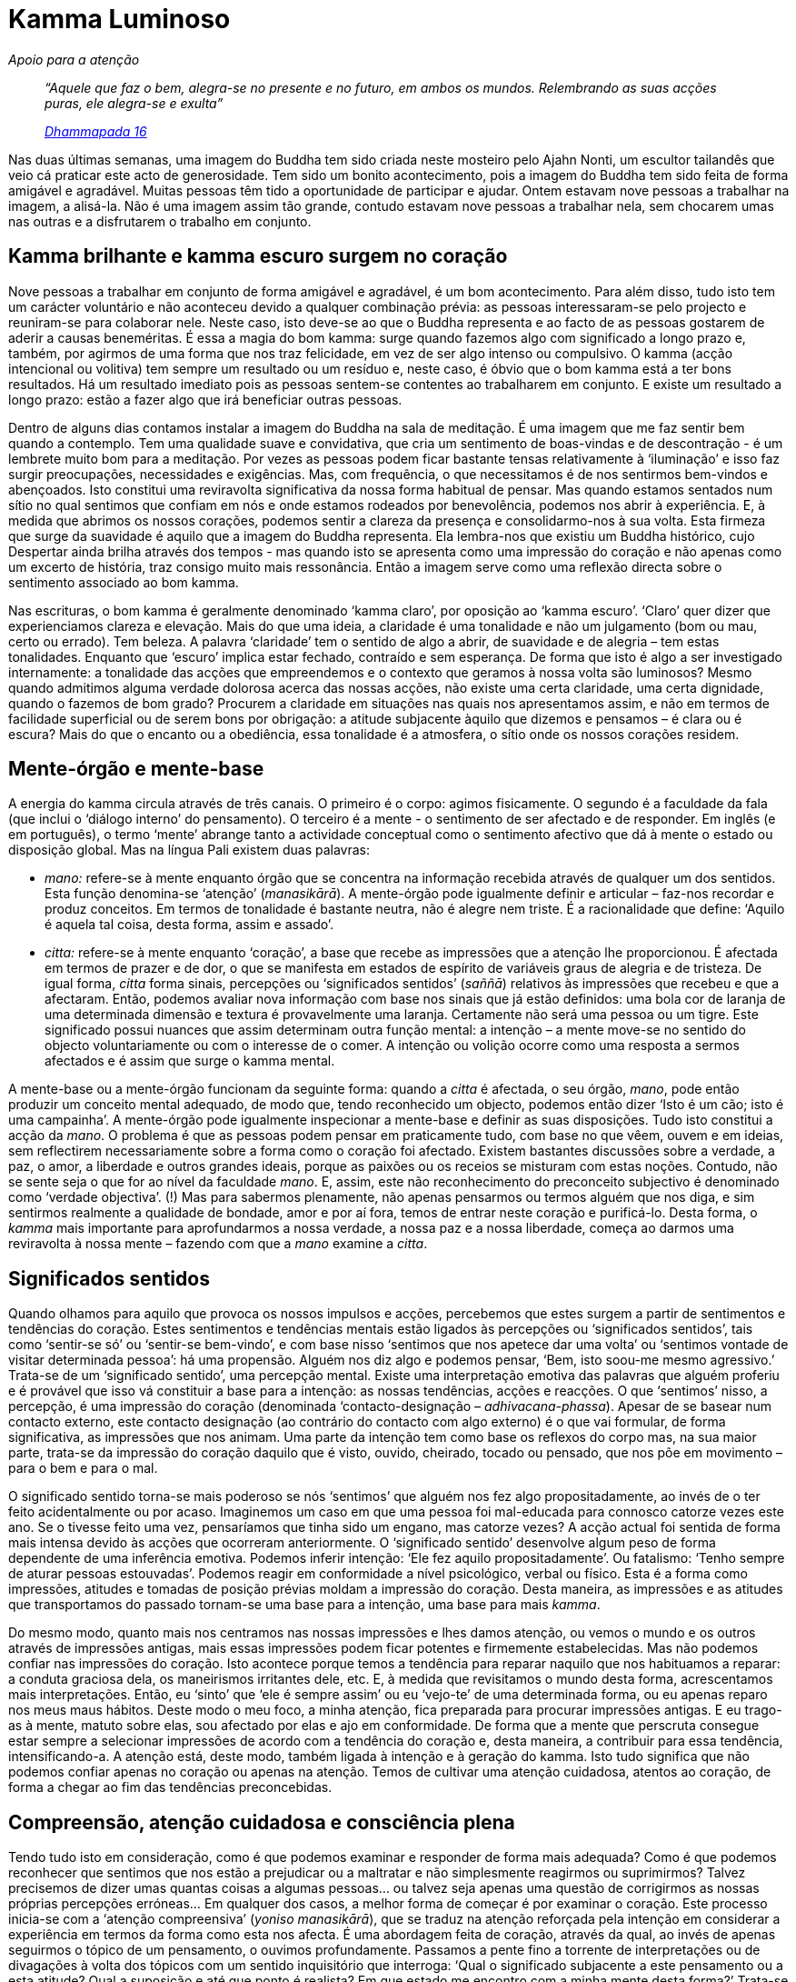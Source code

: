 = Kamma Luminoso

[role=chapter-subtitle]
_Apoio para a atenção_

[quote, role=quote]
____
_“Aquele que faz o bem, alegra-se no presente e no
futuro, em ambos os mundos. Relembrando as suas acções puras, ele
alegra-se e exulta”_

_https://suttacentral.net/dhp1-20/en/buddharakkhita[Dhammapada 16]_
____

Nas duas últimas semanas, uma imagem do Buddha tem sido criada neste
mosteiro pelo Ajahn Nonti, um escultor tailandês que veio cá praticar
este acto de generosidade. Tem sido um bonito acontecimento, pois a
imagem do Buddha tem sido feita de forma amigável e agradável. Muitas
pessoas têm tido a oportunidade de participar e ajudar. Ontem estavam
nove pessoas a trabalhar na imagem, a alisá-la. Não é uma imagem assim
tão grande, contudo estavam nove pessoas a trabalhar nela, sem chocarem
umas nas outras e a disfrutarem o trabalho em conjunto.

== Kamma brilhante e kamma escuro surgem no coração

Nove pessoas a trabalhar em conjunto de forma amigável e agradável, é um
bom acontecimento. Para além disso, tudo isto tem um carácter voluntário
e não aconteceu devido a qualquer combinação prévia: as pessoas
interessaram-se pelo projecto e reuniram-se para colaborar nele. Neste
caso, isto deve-se ao que o Buddha representa e ao facto de as pessoas
gostarem de aderir a causas beneméritas. É essa a magia do bom kamma:
surge quando fazemos algo com significado a longo prazo e, também, por
agirmos de uma forma que nos traz felicidade, em vez de ser algo intenso
ou compulsivo. O kamma (acção intencional ou volitiva) tem sempre um
resultado ou um resíduo e, neste caso, é óbvio que o bom kamma está a
ter bons resultados. Há um resultado imediato pois as pessoas sentem-se
contentes ao trabalharem em conjunto. E existe um resultado a longo
prazo: estão a fazer algo que irá beneficiar outras pessoas.

Dentro de alguns dias contamos instalar a imagem do Buddha na sala de
meditação. É uma imagem que me faz sentir bem quando a contemplo. Tem
uma qualidade suave e convidativa, que cria um sentimento de boas-vindas
e de descontração - é um lembrete muito bom para a meditação. Por vezes
as pessoas podem ficar bastante tensas relativamente à ‘iluminação’ e
isso faz surgir preocupações, necessidades e exigências. Mas, com
frequência, o que necessitamos é de nos sentirmos bem-vindos e
abençoados. Isto constitui uma reviravolta significativa da nossa forma
habitual de pensar. Mas quando estamos sentados num sítio no qual
sentimos que confiam em nós e onde estamos rodeados por benevolência,
podemos nos abrir à experiência. E, à medida que abrimos os nossos
corações, podemos sentir a clareza da presença e consolidarmo-nos à sua
volta. Esta firmeza que surge da suavidade é aquilo que a imagem do
Buddha representa. Ela lembra-nos que existiu um Buddha histórico, cujo
Despertar ainda brilha através dos tempos - mas quando isto se apresenta
como uma impressão do coração e não apenas como um excerto de história,
traz consigo muito mais ressonância. Então a imagem serve como uma
reflexão directa sobre o sentimento associado ao bom kamma.

Nas escrituras, o bom kamma é geralmente denominado ‘kamma claro’, por
oposição ao ‘kamma escuro’. ‘Claro’ quer dizer que experienciamos
clareza e elevação. Mais do que uma ideia, a claridade é uma tonalidade
e não um julgamento (bom ou mau, certo ou errado). Tem beleza. A palavra
‘claridade’ tem o sentido de algo a abrir, de suavidade e de alegria –
tem estas tonalidades. Enquanto que ‘escuro’ implica estar fechado,
contraído e sem esperança. De forma que isto é algo a ser investigado
internamente: a tonalidade das acções que empreendemos e o contexto que
geramos à nossa volta são luminosos? Mesmo quando admitimos alguma
verdade dolorosa acerca das nossas acções, não existe uma certa
claridade, uma certa dignidade, quando o fazemos de bom grado? Procurem
a claridade em situações nas quais nos apresentamos assim, e não em
termos de facilidade superficial ou de serem bons por obrigação: a
atitude subjacente àquilo que dizemos e pensamos – é clara ou é escura?
Mais do que o encanto ou a obediência, essa tonalidade é a atmosfera, o
sítio onde os nossos corações residem.

== Mente-órgão e mente-base

A energia do kamma circula através de três canais. O primeiro é o corpo:
agimos fisicamente. O segundo é a faculdade da fala (que inclui o
‘diálogo interno’ do pensamento). O terceiro é a mente - o sentimento
de ser afectado e de responder. Em inglês (e em português), o termo
‘mente’ abrange tanto a actividade conceptual como o sentimento
afectivo que dá à mente o estado ou disposição global. Mas na língua
Pali existem duas palavras:

* _mano:_ refere-se à mente enquanto órgão que se concentra na
informação recebida através de qualquer um dos sentidos. Esta função
denomina-se ‘atenção’ (_manasikārā_). A mente-órgão pode igualmente
definir e articular – faz-nos recordar e produz conceitos. Em termos de
tonalidade é bastante neutra, não é alegre nem triste. É a racionalidade
que define: ‘Aquilo é aquela tal coisa, desta forma, assim e assado’.
* _citta:_ refere-se à mente enquanto ‘coração’, a base que recebe as
impressões que a atenção lhe proporcionou. É afectada em termos de
prazer e de dor, o que se manifesta em estados de espírito de variáveis
graus de alegria e de tristeza. De igual forma, _citta_ forma sinais,
percepções ou ‘significados sentidos’ (_saññā_) relativos às
impressões que recebeu e que a afectaram. Então, podemos avaliar nova
informação com base nos sinais que já estão definidos: uma bola cor de
laranja de uma determinada dimensão e textura é provavelmente uma
laranja. Certamente não será uma pessoa ou um tigre. Este significado
possui nuances que assim determinam outra função mental: a intenção – a
mente move-se no sentido do objecto voluntariamente ou com o interesse
de o comer. A intenção ou volição ocorre como uma resposta a sermos
afectados e é assim que surge o kamma mental.

A mente-base ou a mente-órgão funcionam da seguinte forma: quando a
_citta_ é afectada, o seu órgão, _mano_, pode então produzir um conceito
mental adequado, de modo que, tendo reconhecido um objecto, podemos
então dizer ‘Isto é um cão; isto é uma campainha’. A mente-órgão pode
igualmente inspecionar a mente-base e definir as suas disposições. Tudo
isto constitui a acção da _mano_. O problema é que as pessoas podem
pensar em praticamente tudo, com base no que vêem, ouvem e em ideias,
sem reflectirem necessariamente sobre a forma como o coração foi
afectado. Existem bastantes discussões sobre a verdade, a paz, o amor, a
liberdade e outros grandes ideais, porque as paixões ou os receios se
misturam com estas noções. Contudo, não se sente seja o que for ao nível
da faculdade _mano_. E, assim, este não reconhecimento do preconceito
subjectivo é denominado como ‘verdade objectiva’. (!) Mas para
sabermos plenamente, não apenas pensarmos ou termos alguém que nos diga,
e sim sentirmos realmente a qualidade de bondade, amor e por aí fora,
temos de entrar neste coração e purificá-lo. Desta forma, o _kamma_ mais
importante para aprofundarmos a nossa verdade, a nossa paz e a nossa
liberdade, começa ao darmos uma reviravolta à nossa mente – fazendo com
que a _mano_ examine a _citta_.

== Significados sentidos

Quando olhamos para aquilo que provoca os nossos impulsos e acções,
percebemos que estes surgem a partir de sentimentos e tendências do
coração. Estes sentimentos e tendências mentais estão ligados às
percepções ou ‘significados sentidos’, tais como ‘sentir-se só’ ou
‘sentir-se bem-vindo’, e com base nisso ‘sentimos que nos apetece dar
uma volta’ ou ‘sentimos vontade de visitar determinada pessoa’: há
uma propensão. Alguém nos diz algo e podemos pensar, ‘Bem, isto soou-me
mesmo agressivo.’ Trata-se de um ‘significado sentido’, uma percepção
mental. Existe uma interpretação emotiva das palavras que alguém
proferiu e é provável que isso vá constituir a base para a intenção: as
nossas tendências, acções e reacções. O que ‘sentimos’ nisso, a
percepção, é uma impressão do coração (denominada ‘contacto-designação –
_adhivacana-phassa_). Apesar de se basear num contacto externo, este
contacto designação (ao contrário do contacto com algo externo) é o que
vai formular, de forma significativa, as impressões que nos animam. Uma
parte da intenção tem como base os reflexos do corpo mas, na sua maior
parte, trata-se da impressão do coração daquilo que é visto, ouvido,
cheirado, tocado ou pensado, que nos põe em movimento – para o bem e
para o mal.

O significado sentido torna-se mais poderoso se nós ‘sentimos’ que
alguém nos fez algo propositadamente, ao invés de o ter feito
acidentalmente ou por acaso. Imaginemos um caso em que uma pessoa foi
mal-educada para connosco catorze vezes este ano. Se o tivesse feito uma
vez, pensaríamos que tinha sido um engano, mas catorze vezes? A acção
actual foi sentida de forma mais intensa devido às acções que ocorreram
anteriormente. O ‘significado sentido’ desenvolve algum peso de forma
dependente de uma inferência emotiva. Podemos inferir intenção: ‘Ele
fez aquilo propositadamente’. Ou fatalismo: ‘Tenho sempre de aturar
pessoas estouvadas’. Podemos reagir em conformidade a nível
psicológico, verbal ou físico. Esta é a forma como impressões, atitudes
e tomadas de posição prévias moldam a impressão do coração. Desta
maneira, as impressões e as atitudes que transportamos do passado
tornam-se uma base para a intenção, uma base para mais _kamma_.

Do mesmo modo, quanto mais nos centramos nas nossas impressões e lhes
damos atenção, ou vemos o mundo e os outros através de impressões
antigas, mais essas impressões podem ficar potentes e firmemente
estabelecidas. Mas não podemos confiar nas impressões do coração. Isto
acontece porque temos a tendência para reparar naquilo que nos
habituamos a reparar: a conduta graciosa dela, os maneirismos irritantes
dele, etc. E, à medida que revisitamos o mundo desta forma,
acrescentamos mais interpretações. Então, eu ‘sinto’ que ‘ele é
sempre assim’ ou eu ‘vejo-te’ de uma determinada forma, ou eu apenas
reparo nos meus maus hábitos. Deste modo o meu foco, a minha atenção,
fica preparada para procurar impressões antigas. E eu trago-as à mente,
matuto sobre elas, sou afectado por elas e ajo em conformidade. De forma
que a mente que perscruta consegue estar sempre a selecionar impressões
de acordo com a tendência do coração e, desta maneira, a contribuir para
essa tendência, intensificando-a. A atenção está, deste modo, também
ligada à intenção e à geração do kamma. Isto tudo significa que não
podemos confiar apenas no coração ou apenas na atenção. Temos de
cultivar uma atenção cuidadosa, atentos ao coração, de forma a chegar ao
fim das tendências preconcebidas.

== Compreensão, atenção cuidadosa e consciência plena

Tendo tudo isto em consideração, como é que podemos examinar e responder
de forma mais adequada? Como é que podemos reconhecer que sentimos que
nos estão a prejudicar ou a maltratar e não simplesmente reagirmos ou
suprimirmos? Talvez precisemos de dizer umas quantas coisas a algumas
pessoas… ou talvez seja apenas uma questão de corrigirmos as nossas
próprias percepções erróneas… Em qualquer dos casos, a melhor forma de
começar é por examinar o coração. Este processo inicia-se com a
‘atenção compreensiva’ (_yoniso manasikārā_), que se traduz na atenção
reforçada pela intenção em considerar a experiência em termos da forma
como esta nos afecta. É uma abordagem feita de coração, através da qual,
ao invés de apenas seguirmos o tópico de um pensamento, o ouvimos
profundamente. Passamos a pente fino a torrente de interpretações ou de
divagações à volta dos tópicos com um sentido inquisitório que
interroga: ‘Qual o significado subjacente a este pensamento ou a esta
atitude? Qual a suposição e até que ponto é realista? Em que estado me
encontro com a minha mente desta forma?’ Trata-se de um inquérito
compassivo e não crítico. E este inquérito pede-nos para termos um
sentimento preciso sobre as psicologias que dirigem a nossa vida.
Seguidamente: ‘Gera stress ou não?’

Este processo revela os impulsos e as impressões subjacentes do coração
– se se trata de sentimentos de ameaça ou alienação, ou de encorajamento
e confiança. Este material subjacente é o motor que fornece energia para
a forma como pensamos e para aquilo sobre o qual pensamos. É importante
sabermos o que nos faz agir em qualquer situação, de modo que controlar
este processo não constitui uma supressão – trata-se mais de
permitirmo-nos examinar o nosso território interior. Isto ajuda-nos a
ver para além das fronteiras da nossa percepção de nós próprios. Mas
colocamos a análise e a acção sob pausa: não tentamos corrigir as
coisas; não vamos cair compulsivamente numa opinião sobre nós próprios
baseada neste inquérito. E a beleza simples deste processo é que, quando
suspendemos as reacções sobre o que devíamos e não devíamos estar a
sentir, existe clareza e amplitude. Com isto voltamos a conectar-nos com
a nossa sensibilidade ética inata – o bom kamma que constitui um suporte
à clareza e à compaixão.

Estas, felizmente, são as qualidades básicas que todos possuímos
enquanto seres humanos. Mas, porque a nossa forma de abordagem é muitas
vezes superficial, ou sujeita aos nossos objetivos, estas qualidades nem
sempre nos são acessíveis. Assim, elas surgem em virtude de uma
consideração abnegada, uma consideração sem pressões, opiniões ou juízos
de valor. Esta consideração é a atenção compreensiva. Apenas tenta ver
aquilo que é stressante e aquilo que precisamos de largar. E esta
simples franqueza interior é, muitas vezes, tudo o que na realidade
precisamos – em geral, quando temos este ponto de vista, podemos
destrinçar os detalhes do que fazer e como fazer, ou de não fazermos
seja o que for.

Um outro desenvolvimento da atenção é a consciência estabelecida
(_sati_) – a capacidade para manter em mente um tema, uma disposição, um
pensamento ou uma sensação. Trata-se de uma utilização adequada da
_mano_, a mente-órgão. Enquanto que a atenção compreensiva é uma atenção
activa que passa os tópicos da mente a pente fino, a consciência
estabelecida mantém a atenção num ponto – num pensamento ou numa
sensação – de forma a olhar para a natureza deste ou desta enquanto
fenómeno. Por exemplo, a consciência estabelecida tem em conta uma
emoção enquanto emoção e não deixa que esta se consolide numa atitude ou
numa acção. Mantém a fronteira do momento presente, de forma que
conseguimos realmente discernir o que é um sentimento e o que é uma
disposição, em vez de agirmos com base neles, de os tentar explicar ou
suprimir. A consciência estabelecida é vital, uma vez que ao nível das
sensações não existem fronteiras – as sensações mentais vão a todo o
lado. E se esse sentimento começa a proliferar, torna-se ‘Eu sou.
Sempre serei. As pessoas não gostam de mim. Sou terrível…’ – e vai
continuando a ressoar. Mesmo no caso de uma disposição positiva, se a
consciência estabelecida se encontra ausente, podemos partir do
princípio de que tudo é fantástico e sermos bastante insensíveis às
disposições dos outros. Por isso é sempre bom estabilizar o domínio da
_citta_ com a consciência estabelecida. Assim, não nos prendemos à
percepção e ao sentimento, e não proliferamos à volta das impressões do
coração ou de estados da mente que podem surgir subsequentemente.

Um complemento para a consciência estabelecida é a ‘consciência plena’
(_sampajañña_). A consciência plena é a capacidade de estarmos atentos e
receptivos, a capacidade de termos noção e compreendermos aquilo a que
somos sensíveis. É baseado na _citta_. A consciência estabelecida mantém
uma fronteira, de forma a não ficarmos assoberbados, fechados ou a
reagirmos aos sentimentos que temos. Então, com a consciência plena,
compreendemos o todo, compreendemos como as impressões surgem e o que
fazem. Podemos então perceber: ‘este sentimento ou esta impressão
baseia-se nesta percepção e neste pensamento, e desaparece quando esse
pensamento ou essa percepção são retirados.’ ‘Esta impressão negativa
surge com aquela percepção ou aquela memória, e desaparece quando eu
ponho em prática a benquerença, ou até mesmo quando consigo apenas
observá-la e deixá-la desaparecer.’ A consciência estabelecida e a
consciência plena, em conjunto, reconhecem o que está a acontecer e onde
acaba. Elas não trazem o ‘eu sou’ nem o ‘eu devia ser’ para a
equação.

Se instituirmos estas capacidades conscientes, elas libertam a mente de
agir na sequência dos resultados do passado, ou de reagir a estes. Se
prestamos atenção às impressões actuais, às disposições e sensações
actuais, e cortarmos as proliferações e as projecções, não vivemos na
névoa do ressentimento, da fantasia, do romance e de outras ideias
preconcebidas. Isto significa que a nossa atenção e, consequentemente,
as nossas disposições, acções e discurso, vão ser mais claros e
luminosos. Devido a isto, podemos ficar mais libertos da nossa acção
habitual – ou inacção. (Privarmo-nos de agir é, ainda assim, uma acção –
e isso torna-se igualmente um hábito!) Mas se estamos cuidadosamente
atentos ao coração, podemos falar sobre como as coisas parecem, que
incidentes deram origem ao ‘sentimento’ de sermos maltratados, e ter
uma sensação de que, independentemente de mais alguém escutar ou
responder ou não, pelo menos trouxemos alguma clareza às nossas vidas.
Não temos de estar a criar novo kamma com base nos hábitos antigos – a
atenção sábia é o kamma que conduz ao fim do kamma.

== Atenção que guarda e que tranquiliza

Estabelecer presença de mente e total consciência na vida quotidiana
requer uma filtragem cuidada da informação que nos chega de todas as
direcções, uma vez que o simples dilúvio do contacto pode ser
avassalador. O contacto é uma forma de kamma: aquilo a que damos atenção
recebe a nossa energia e entra nos nossos corações, onde estimula a
acção e a reacção.footnote:[“… seja o que for que um bhikkhu pensa e
pondera com frequência, isso irá tornar-se a tendência da sua mente. Se
ele pensa com frequência e pondera sobre pensamentos de renúncia, boa
vontade… inofensividade, então a sua mente tende para a renúncia, boa
vontade… inofensividade.” https://suttacentral.net/mn19/en/bodhi[MN
19.8]] Uma vez que, em consequência disto, desenvolvemos hábitos claros
ou escuros, temos de ser responsáveis relativamente àquilo a que damos
atenção. Parte deste cultivo envolve, desta forma, virar costas a
informação e material que leva a mente para o anseio, para a aversão ou
para a distração. Por isso, uma outra função do discernimento é ser
discriminativo: ter intenção, verificar, passar a pente fino, deitar
fora a escória e reter o ouro.

Na realidade, em vez de ter a mente absorvida seja no que for que os
meios de informação estão a despejar, existem temas aos quais é bom dar
atenção.footnote:[“E quais são as coisas dignas de atenção às quais ele
se dedica? Trata-se de coisas cuja natureza faz com que (quando ele se
dedica a elas): a mácula ausente do desejo sensual não surge e a mácula
presente do desejo sensual é abandonada, a mácula ausente do devir não
surge… e a mácula presente do devir é abandonada, a mácula ausente da
ignorância não surge… e a mácula presente da ignorância é abandonada.”
https://suttacentral.net/mn2/en/bodhi[MN 2.10]] A compreensão tem a ver
com a reflexão. Existem variadas reflexões, mas reflectir é algo que
podemos fazer durante o dia. Antes de mais existe a mortalidade, e ao
considerarmos o facto da mortalidade de forma cuidadosa e abnegada,
estamos a ajudar a mente a manter-se calma e estável – não ficamos
imprudentes ou egoístas e não mantemos ressentimentos. A percepção da
mortalidade leva a que algumas das coisas que nos prendem percam a sua
força. Onde é que está a pressão para obter ou para ser algo quando
perdemos tudo o que alcançamos? Ao que é que vale realmente a pena dar
atenção e tempo? A recordação da mortalidade também nos lembra que os
nossos recursos, a nossa energia, a nossa capacidade mental e a nossa
saúde são finitos e em declínio. Podemos usar os nossos recursos de uma
forma que vá potenciar ou libertar as nossas vidas ou podemos
desperdiçar tempo com fantasias e frustrações. Então, usada de forma
sábia, a lembrança e reflecção sobre a morte mantém a mente em forma,
limpa e presente. Diz-nos que é tempo de largar o nosso fardo.

Outra característica positiva que decorre ao reflectirmos sobre a
mortalidade é a empatia. Uma das maiores fontes de sofrimento, e base
para o _kamma_ negativo, é a perda de empatia para com os outros. Na
vida urbana moderna, podemos experienciar muitas pessoas através dos
estereótipos mediáticos, ou na ‘terra de ninguém’ das ruas agitadas e
locais públicos. As pessoas tornam-se, desta forma, ‘outros’ - outras
nacionalidades, outras religiões, etc. – e nós podemos sentir
indiferença ou desconfiança em relação a elas. Num campo emocional com
este tipo de enviesamento, a indiferença e até a brutalidade encontram
terreno fértil para proliferar. Mas se tivermos em consideração o nosso
terreno comum – que, como nós, também os outros passam por tensão,
doença, perda e morte – é mais fácil gerar-se empatia. Por exemplo, um
dos monges mencionou que sempre que a vida está a tornar-se um pouco
tensa e ele começa a sentir-se irritável ou a perder a perspetiva, ele
olha para imagens de vítimas de fome e de pessoas com doenças e
deformidades terríveis. Então experiencia um sentimento de compaixão
pelo reino humano, bem como gratidão pela enorme bênção que é ser
saudável, livre de penúria, bem alimentado e cuidado. A reflexão evoca
um estado que ao ser mantido conscientemente, pode vir a tornar-se um
local estável de permanência para o coração. Então a rudez, a
indiferença e a autocomiseração não prevalecem.

Podemos igualmente alargar a empatia de forma a nos lembrarmos que os
outros também têm alegria e desespero, humor e medo, nascimento,
famílias e o seu kamma… Então, porque é que eu não percebo os outros da
mesma forma como eu gostaria que eles me percebessem? A moralidade, na
verdade, resume-se à empatia traduzida em formas de comportamento.

Considero muito útil meditar sobre os ‘outros’ e sobre aquilo que
suscitam em mim. E reparar que qualquer efeito que surge, surge na minha
própria mente afectiva – porque sou eu quem tem de viver com essa
indiferença, rudez ou empatia. Quando o coração é defensivo ou
displicente, fica apertado, oprimido, e não consegue aceder à energia
que me dá suporte. E quanto mais me sinto pesado e contraído
relativamente aos outros, mais pesada e contraída fica a minha vida.
Evidentemente que abrir o coração traz todo o tipo de irritações e de
medos condicionados mas, se existe atenção compreensiva, o coração
também tem acesso à coragem e à compaixão que constituem o seu
potencial. E, à medida que me sintonizo com o tema do bom kamma da
condição humana, posso realmente apreciar e saborear a nutrição
proporcionada pela bondade, pelo cuidado protector da compaixão, pela
alegria do reconhecimento e pela equanimidade, de forma a manter o
espaço que permite às emoções movimentarem-se. A empatia dá-me acesso à
minha sanidade inata.

== Imagens do Despertar

De forma a alegrar o coração, é bom trazer à mente uma imagem ou um
tópico. Geralmente o mais útil é a recordação das qualidades das pessoas
que fazem parte da nossa vida, porque nós aprendemos muito sobre o kamma
luminoso através da observação das acções dos outros. Assim, um dos
maiores apoios para o Despertar é ter relacionamentos significativos com
as outras pessoas. Isto pode incluir os nossos pais, amigos ou pares,
que representam ou invocam os nossos sentimentos de gratidão,
integridade, compaixão – valor. Sem pontos de referência humanos, vivos
ou já falecidos, a mente está a lidar com abstracções, inclusive em
relação a si própria. As pessoas isoladas ficam presas a noções
irrealistas delas próprias, ou a passatempos, planos, aparelhos ou
várias formas de entretenimento. Não existe um sentimento de ligação ou
de fazer parte de algo maior do que nós. Isso constitui uma perda
enorme.

Para trabalhar contra isto, a lembrança do Sangha leva-nos à humanidade
da prática: não se trata apenas de algo que envolve um manual e algumas
ideias. Um dos principais benefícios de uma linhagem e de uma tradição é
despertar-nos para um sentido maior de nós próprios – para a partilha da
camaradagem espiritual com pessoas boas, pelo mundo inteiro, através dos
tempos. Podemos igualmente recordar a partilha de um sistema de valores
que dá um grande significado ao kamma: é esta a lembrança do Dhamma. De
modo que recordamos a aspiração e o Despertar como a nossa referência
comum, e o sofrimento e o mal-estar como o nosso desafio comum. Então
deixamos de nos sentir tão sós com os nossos estados mentais difíceis e
conseguimos lidar com eles de uma forma mais aberta e consciente. A
recordação do Dhamma e do Sangha lembra-nos que, apesar de existirem
avidez, zanga e confusão, existe sempre uma forma de lidar com elas, que
nos leva além desse âmbito. E existem pessoas que percorreram esse
caminho.

O próprio contexto da prática pode ser elevado através da utilização de
altares, de oferendas a uma imagem do Buddha e da entoação de cânticos.
Isto constitui o _puja_: o acto de prestar homenagem ao Buddha, trazendo
à mente o milagre do Despertar numa forma corpórea. Mas não se trata de
adorar uma imagem. Nós utilizamos o ritual porque isso nos dá a
oportunidade de agir, ao invés de pensar, e podemos fazê-lo em conjunto,
através do corpo, do pensamento e do coração. Uma acção de grupo eleva o
sentimento de participação no significado do Despertar. Uma sintonização
e uma participação plenas levam-nos para fora do nosso pequeno ‘eu’ e
proporcionam uma ressonância profunda.

É por esta razão que, num mosteiro, temos uma imagem tangível e
manifesta do Buddha. É algo que podemos tratar respeitosamente –
limpá-la fisicamente, iluminá-la com luzes, oferecer-lhe flores. Luzes
suaves, flores e gestos de oferendas encorajam a atenção a permanecer no
sentimento do coração em relação ao altar e, desta forma, a mente é
tocada pelo sentimento de estabilidade, de tranquilidade ou de
radiância, e pode permanecer aí. Se estas impressões e significados
sentidos forem estabelecidos de forma regular, atinge-se um ponto no
qual a simples visão de uma imagem do Buddha eleva o espírito ou acalma
a mente.

Entoar cânticos, particularmente em grupo, pode ter um efeito de
harmonização, de acalmia: de forma sonora e pausada, pode ajudar-nos
verdadeiramente a apreciar os nossos companheiros de prática. Aqui
estamos nós – pelo menos desta vez sem os nossos nomes e histórias –
seres humanos que têm como intenção estar plenamente conscientes. Então
temos a noção da nossa própria presença inserida numa perspetiva mais
abrangente. De certa forma, continua a ser somente o nosso corpo e a
nossa mente com todas as suas idiossincrasias, mas a recordação/reflexão
leva a um conhecimento empático de tudo isso.

== O não envolvimento necessita de apoio

A atenção compreensiva é, desta forma, uma acção que nos faz parar e que
nos leva, mais profundamente, para as nossas mentes e para os nossos
corações. Isto prepara-nos para a meditação. Se começamos a meditar a
partir de um ponto escuro ou turvo, a consciência estabelecida e a
consciência plenas são fracas. Podemos dizer a nós próprios que ser
escuro ou turvo é sermos autênticos e que devemos apenas estar
conscientes disso. O que, de certa forma, é verdade. Contudo, as
memórias, os planos, as preocupações e os ressentimentos, em geral, são
tão poderosos que em vez de estarmos conscientes deles, eles capturam a
nossa atenção e tornam-se obsessivos. Assim, é importante estabelecermos
um foco com a visão correcta – termos em mente como estamos a ser
afectados por aquilo ao qual estamos a dar atenção. É inútil
despendermos tempo com a nossa atenção aprisionada por preocupações ou
ressentimentos. Sentarmo-nos sem recursos para o coração não é
meditação.

É mais produtivo entrar na meditação através da compreensão, até mesmo
ponderando e considerando de que forma a mente está a ser afectada pelas
coisas. Ou seja, nós lidamos com a mente de modo cordial, examinamos e
discernimos: ‘O que traz sofrimento e tensão? O que os faz soltar?’
Esta intenção traz uma consciência que apoia a sabedoria do Despertar:
olhar para o mal-estar e para a libertação do mal-estar. A consciência
apenas mantém as coisas em mente. Assim, para o Despertar, o
coração-base precisa de ser apoiado pela intenção correcta – que resulta
da atenção compreensiva e da consciência plena.

A prática não irá longe se a acção da mente não estiver a agir com base
em compromisso, ética e destreza. Mas o cultivo da mente de acordo com
estas directrizes, é um apoio para a compreensão, a atenção e a
consciência. Então conseguimos enfrentar estados positivos, estados
negativos ou estados ‘assim assim’, e encontrar sabedoria e
libertação. Porque o que é essencial em todos os casos é que exista uma
distanciação consciente do impulso de um hábito ou da inclinação de uma
disposição emotiva. Isto leva a um apaziguamento da intensidade e do
impulso do estado de espírito, de forma que existe um enfraquecimento
momentâneo ou o finalizar do kamma. Esta mudança acontece quando somos
claros e honestos: não acontece se estamos a esconder alguma coisa ou a
tentar fazer com que algo aconteça – incluindo estarmos a tentar ser
desapegados! Isto é assim porque a mudança implica afastarmo-nos da
tentativa de encontrarmos ou de sermos algo, e de sermos íntegros e
claros perante as nossas questões. E o bem que já fizemos, a nossa
paciência e a nossa honestidade, contribuem para fortalecermos a
mente-base de forma a tornar esse distanciamento possível.

Assim, quando existe escuridão no coração, sabemos como lidar com ela de
forma sensata. Não temos de descobrir qual a sua origem e quem tem
responsabilidade. Talvez provenha de alguma acção passada ou talvez seja
um hábito crítico e negativo, que cria no presente uma memória ou uma
interpretação. Mas tudo o que temos de saber é que isso é _vipāka_
escuro e onde é que ele se desvanece. Diria que o processo é quase como
colocar uma peça de roupa suja num lago. A limpeza é realizada
simultaneamente pela acção de colocar a peça de roupa no lago e pela
ausência de acção – uma vez que a água trata da limpeza. Pegamos nesse
resíduo escuro e colocamo-lo seja em que clareza ou pureza possa existir
e, apesar de termos de esfregar bem os bocados mais encardidos, é a
nossa sanidade básica que lava a sujidade.

Estabelecemo-nos num estado desperto e então a consciência continua a
experienciá-lo, a senti-lo, e a deixar ir aquilo que surge. Quando algum
resíduo escuro é removido, a plena consciência sente a leveza, a
luminosidade. E podemos sintonizar-nos com isso. Ao longo do tempo, à
medida que vamos cultivando isto, desenvolve-se uma crescente base de
bem-estar, uma luminosidade na qual podemos permanecer. Mas devido ao
facto de não existir um sentimento de ‘eu fiz isto’ ou de ‘eu vou
conseguir isto’, a mente não fica enfatuada, permanecendo tranquila e
receptiva.

De facto, qualquer tipo de opinião sobre nós próprios só confunde pois,
como nos apercebemos na meditação, ficarmos presos nos pensamentos e
disposições não depende de uma decisão pessoal. E também não se trata de
‘eu não estou apegado’. Imaginemos que a mente se encontra ampla e
estável e nisto surgem pensamentos sobre o nosso futuro, ou
relativamente a alguém que nos está a dificultar a vida e, de repente,
lá estamos, a apertarmo-nos, a apressarmo-nos e a proliferarmos acerca
de tudo isto. E surge a opinião relativamente a quem é o culpado… e
sobre o que devemos fazer… e porquê eu… Isto começa com uma tendência,
avança para uma acção e depois torna-se uma pessoa. De forma que a
libertação não pode ser atingida através de um eu aparente que tem, ou
devia ter, o controlo. Ao invés, requer as capacidades de uma atenção
que consegue lidar com o kamma antigo à medida que este vem à tona.

A nossa prática é assim conduzida pelo Dhamma e não pelas nossas
opiniões sobre nós próprios, direccionando-se tendencialmente para o
término do que é antigo, em vez de nos tornar em algo novo. Trata-se de
um cultivo que nos liberta e protege, e nos faz convergir para um espaço
livre no centro da vida. É o kamma que leva ao fim do kamma e tem o
sabor da liberdade.

== Meditação

_Recordar_

Sente-se com uma postura alerta e verticalizada, que permita ao corpo
estar confortável e sem se remexer, mas que encoraje a vigília. Deixe os
seus olhos se fecharem ou semicerrarem. Traga o foco da mente
conscientemente ao corpo, sentindo o seu peso, as suas pressões,
pulsações e ritmos. Traga à mente a sugestão de se estabelecer onde se
encontra neste momento e pôr de lado, por agora, outras preocupações ou
interesses.

Realize algumas expirações lentas e longas, a sentir a sua respiração a
sair para o espaço que o rodeia. Deixe que a inspiração comece por si
própria. Sinta como a inspiração vai buscar o ar ao espaço à sua volta.
Entre em sintonia com o ritmo desse processo e interrompa quaisquer
pensamentos que o distraiam através do restabelecimento da sua atenção
em cada expiração.

Traga à mente qualquer exemplo de acções de pessoas que o tenham tocado
de uma forma positiva, em termos de bondade, paciência ou compreensão.
De forma repetida, toque o coração com alguns exemplos específicos,
estabelecendo-se no sentimento que evocam.

Permaneça, durante um minuto ou dois, com a sua recordação mais
profunda, cultivando uma atitude de curiosidade: ‘Como é que isto me
afecta?’ Aperceba-se de qualquer efeito no coração: pode haver uma
qualidade de elevação, de acalmia ou de firmeza. Pode mesmo detectar uma
alteração no tónus global do corpo. Dê-se a si próprio todo o tempo para
estar aqui, sem qualquer objectivo específico para além de sentir como
se relaciona com o momento, numa atitude de compaixão observadora.

Estabeleça-se nesse sentimento e concentre-se em particular na
tonalidade da disposição, que pode ser de luminosidade, de estabilidade
ou de elevação. Ponha de lado o pensamento analítico. Permita que, na
mente, quaisquer imagens surjam e desapareçam. Permaneça e expanda a
consciência da sensação de vitalidade ou de tranquilidade, conforto,
espaço ou luz.

De acordo com o tempo e a energia, conclua o processo sentindo
plenamente quem ‘você é’ nesse estado. Primeiro sinta como está em
termos físicos. Seguidamente note quais as tendências e as atitudes que
parecem naturais e importantes, quando permanece nesse seu local
meritório. Seguidamente leve essas tendências e atitudes para a sua
situação do dia a dia interrogando-se: ‘O que é importante para mim
neste momento?’, ’O que tem maior importância?’ Depois dê-se tempo a si
próprio para que as prioridades da acção se estabeleçam de acordo com a
resposta.
